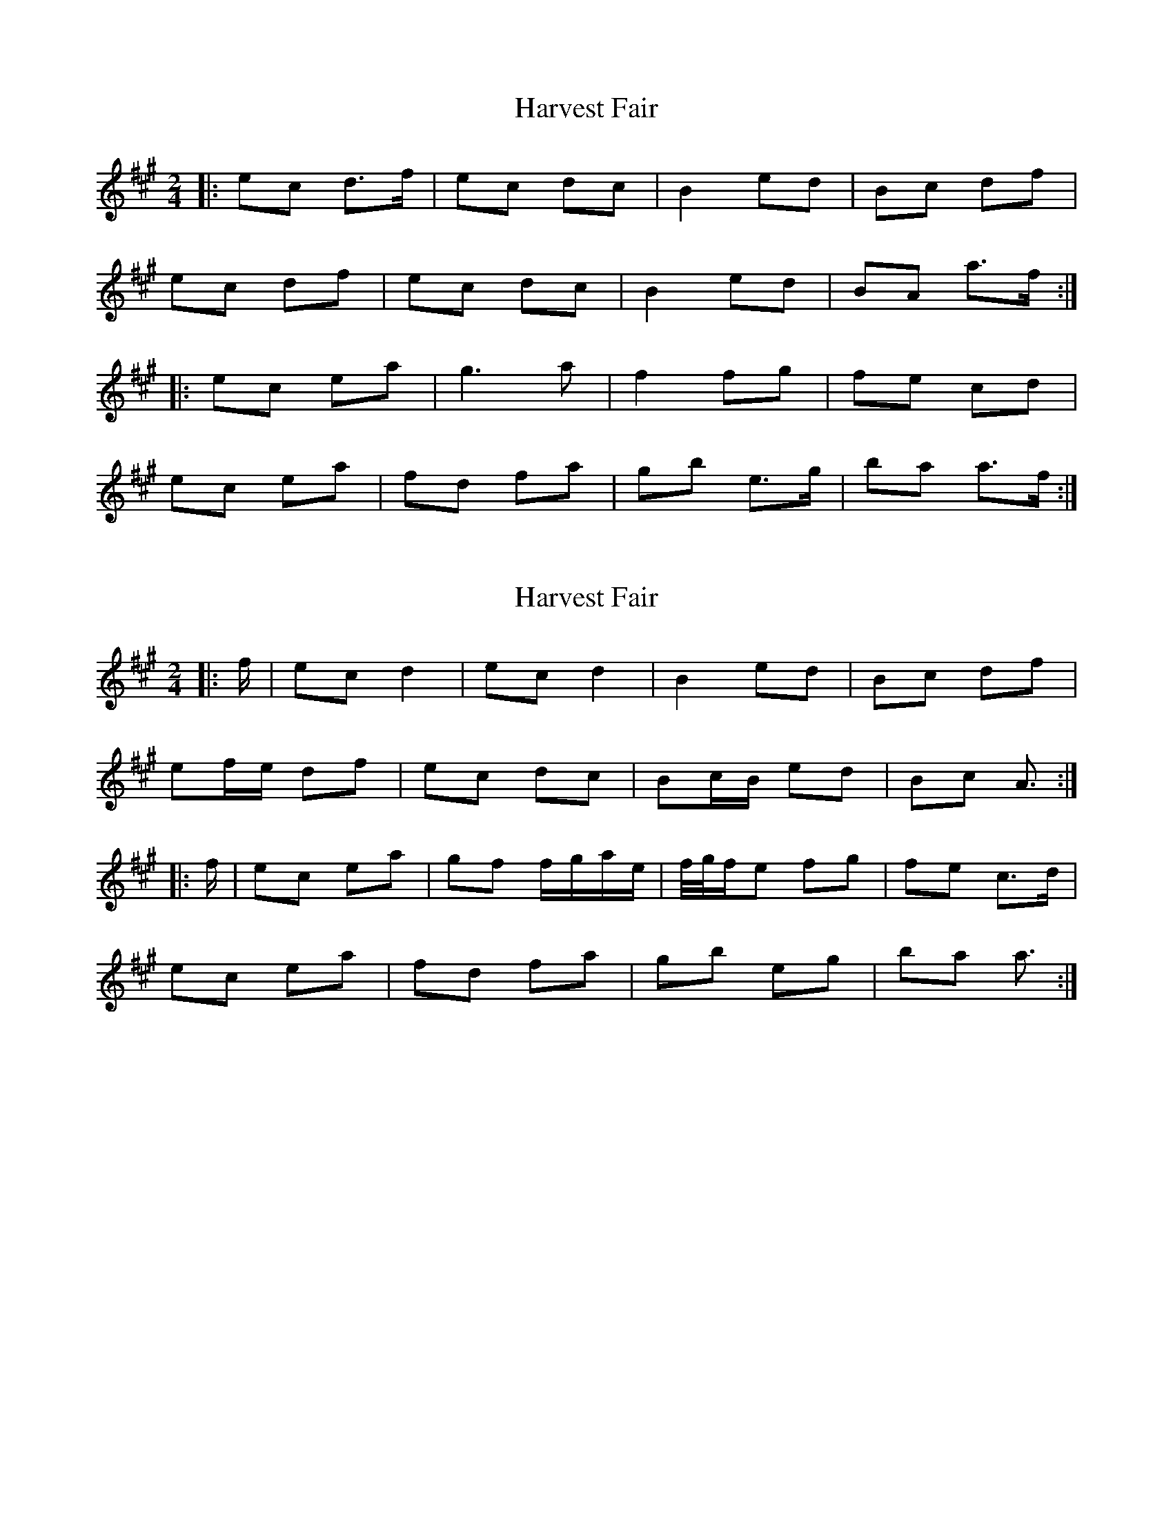 X: 1
T: Harvest Fair
Z: bobbi
S: https://thesession.org/tunes/13446#setting23734
R: polka
M: 2/4
L: 1/8
K: Amaj
|:ec d>f|ec dc|B2 ed|Bc df|
ec df|ec dc|B2 ed|BA A'>f:|
|: ec eA'|g3A'|f2 fg| fe cd|
ec eA'|fd fA'|gB' e>g|B'A' A'>f :|
X: 2
T: Harvest Fair
Z: ceolachan
S: https://thesession.org/tunes/13446#setting23738
R: polka
M: 2/4
L: 1/8
K: Amaj
|: f/ |ec d2 | ec d2 | B2 ed | Bc df |
ef/e/ df | ec dc | Bc/B/ ed | Bc A3/ :|
|: f/ |ec ea | gf f/g/a/e/ | f/4g/4f/e fg | fe c>d |
ec ea | fd fa | gb eg | ba a3/ :|
X: 3
T: Harvest Fair
Z: ceolachan
S: https://thesession.org/tunes/13446#setting23750
R: polka
M: 2/4
L: 1/8
K: Amaj
|: f/ |ec d>f | ec dc | B2 ed | Bc d>f |
ec d>f | ec dc | Bc/B/ ed | Bc A3/ :|
|: f/ |ec e>a | gf fe | f/g/f/e/ fg | fe c>d |
ec e>a | fd fa | gb eg | ba a3/ :|
X: 4
T: Harvest Fair
Z: ceolachan
S: https://thesession.org/tunes/13446#setting23751
R: polka
M: 2/4
L: 1/8
K: Gmaj
|: e/ |dB c>e | dB cB | A^G/A/ dc | AB c>e |
dB ce | dB c/d/c/B/ | AB/A/ dc | AB G3/ :|
|: e/ |dB dg | fe e/f/g/d/ | e^d/e/ ef | ed B/A/B/c/ |
d2 dg | e2 e/f/g | fa d/e/f/g/ | ag g3/ :|
X: 5
T: Harvest Fair
Z: ceolachan
S: https://thesession.org/tunes/13446#setting23752
R: polka
M: 2/4
L: 1/8
K: Gmaj
|: dB ce | dB c>B | A2 d>c | AB c2 |
dB ce | dB cB | A2 d>c | AG G2 :|
|: dB dg | f2 f>g | e2 e>f | ed Bc |
dB dg | ec eg | fa d>f | ag g2 :|
